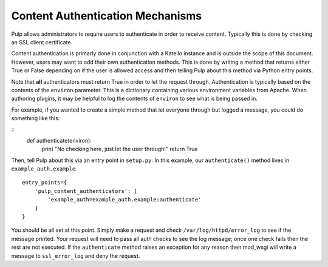 .. _content_auth_mechanisms:

Content Authentication Mechanisms
=================================

Pulp allows administrators to require users to authenticate in order to receive
content. Typically this is done by checking an SSL client certificate.

Content authentication is primarly done in conjunction with a Katello instance
and is outside the scope of this document. However, users may want to add their
own authentication methods. This is done by writing a method that returns
either True or False depending on if the user is allowed access and then
telling Pulp about this method via Python entry points.

Note that **all** authenticators must return True in order to let the request
through. Authentication is typically based on the contents of the ``environ``
parameter. This is a dictionary containing various environment variables from
Apache. When authoring plugins, it may be helpful to log the contents of
``environ`` to see what is being passed in.

For example, if you wanted to create a simple method that let everyone through
but logged a message, you could do something like this:

::
    def authenticate(environ):
        print "No checking here, just let the user through!"
        return True

Then, tell Pulp about this via an entry point in ``setup.py``. In this example,
our ``authenticate()`` method lives in ``example_auth.example``.

::

    entry_points={
        'pulp_content_authenticators': [
            'example_auth=example_auth.example:authenticate'
        ]
    }

You should be all set at this point. Simply make a request and check
``/var/log/httpd/error_log`` to see if the message printed. Your request will
need to pass all auth checks to see the log message; once one check fails then
the rest are not executed. If the ``authenticate`` method raises an exception
for any reason then mod_wsgi will write a message to ``ssl_error_log`` and deny
the request.
